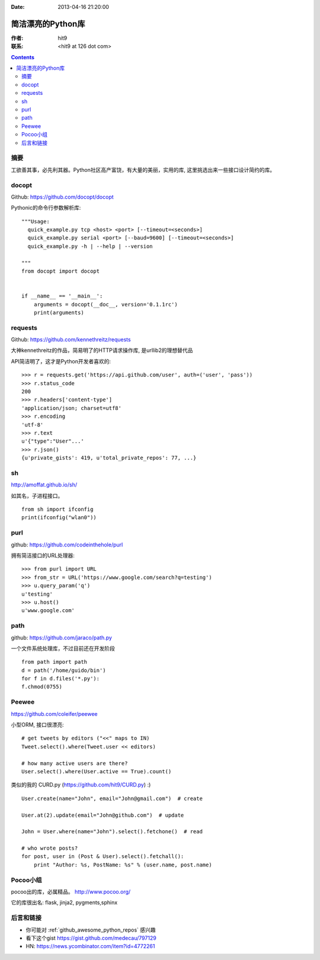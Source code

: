 :Date: 2013-04-16 21:20:00

==================
简洁漂亮的Python库
==================

:作者: hit9

:联系: <hit9 at 126 dot com>

.. Contents::

摘要
----

工欲善其事，必先利其器。Python社区高产富饶，有大量的美丽，实用的库, 这里挑选出来一些接口设计简约的库。

docopt
------

Github: https://github.com/docopt/docopt

Pythonic的命令行参数解析库::

    """Usage:
      quick_example.py tcp <host> <port> [--timeout=<seconds>]
      quick_example.py serial <port> [--baud=9600] [--timeout=<seconds>]
      quick_example.py -h | --help | --version
    
    """
    from docopt import docopt


    if __name__ == '__main__':
        arguments = docopt(__doc__, version='0.1.1rc')
        print(arguments)

requests
--------

Github: https://github.com/kennethreitz/requests

大神kennethreitz的作品，简易明了的HTTP请求操作库, 是urllib2的理想替代品

API简洁明了，这才是Python开发者喜欢的::

    >>> r = requests.get('https://api.github.com/user', auth=('user', 'pass'))
    >>> r.status_code
    200
    >>> r.headers['content-type']
    'application/json; charset=utf8'
    >>> r.encoding
    'utf-8'
    >>> r.text
    u'{"type":"User"...'
    >>> r.json()
    {u'private_gists': 419, u'total_private_repos': 77, ...}

sh
---

http://amoffat.github.io/sh/

如其名，子进程接口。

::

    from sh import ifconfig
    print(ifconfig("wlan0"))

purl
----

github: https://github.com/codeinthehole/purl

拥有简洁接口的URL处理器::

    >>> from purl import URL
    >>> from_str = URL('https://www.google.com/search?q=testing')
    >>> u.query_param('q')
    u'testing'
    >>> u.host()
    u'www.google.com'

path
----

github: https://github.com/jaraco/path.py

一个文件系统处理库，不过目前还在开发阶段

::

    from path import path
    d = path('/home/guido/bin')
    for f in d.files('*.py'):
    f.chmod(0755)

Peewee
------

https://github.com/coleifer/peewee

小型ORM, 接口很漂亮::

    # get tweets by editors ("<<" maps to IN)
    Tweet.select().where(Tweet.user << editors)

    # how many active users are there?
    User.select().where(User.active == True).count()

类似的我的 CURD.py (https://github.com/hit9/CURD.py) :) ::

    User.create(name="John", email="John@gmail.com")  # create

    User.at(2).update(email="John@github.com")  # update

    John = User.where(name="John").select().fetchone()  # read

    # who wrote posts?
    for post, user in (Post & User).select().fetchall():
        print "Author: %s, PostName: %s" % (user.name, post.name)


Pocoo小组
---------

pocoo出的库，必属精品。 http://www.pocoo.org/

它的库很出名: flask, jinja2, pygments,sphinx

后言和链接
----------

- 你可能对 :ref:`github_awesome_python_repos` 感兴趣
- 看下这个gist https://gist.github.com/medecau/797129
- HN: https://news.ycombinator.com/item?id=4772261
